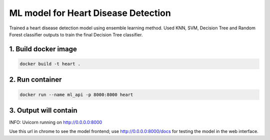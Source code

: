ML model for Heart Disease Detection
===========================

Trained a heart disease detection model using ensemble learning method. Used KNN, SVM, Decision Tree and Random Forest classifier outputs to train the final Decision Tree classifier.


1. Build docker image
---------------------
.. code-block::

    docker build -t heart .

2. Run container
----------------
.. code-block::

    docker run --name ml_api -p 8000:8000 heart

3. Output will contain
----------------------
INFO:     Uvicorn running on http://0.0.0.0:8000

Use this url in chrome to see the model frontend;
use http://0.0.0.0:8000/docs for testing the model in the web interface.
